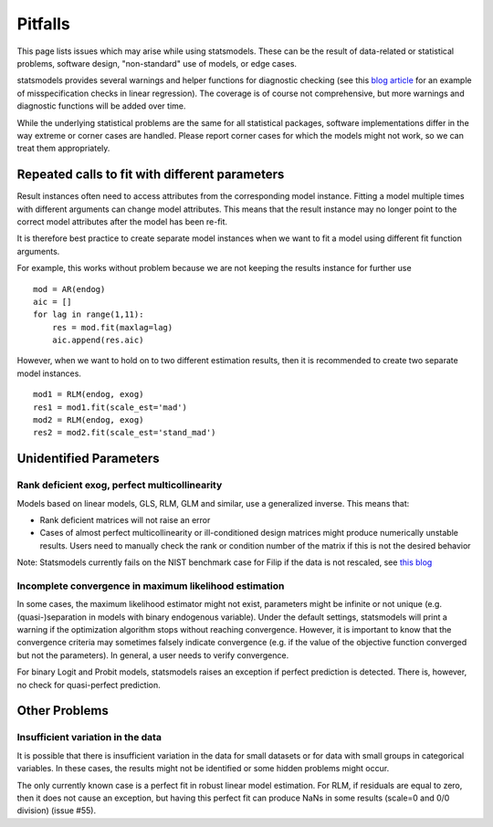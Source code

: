 Pitfalls
========

This page lists issues which may arise while using statsmodels. These 
can be the result of data-related or statistical problems, software design,
"non-standard" use of models, or edge cases. 

statsmodels provides several warnings and helper functions for diagnostic
checking (see this `blog article
<http://jpktd.blogspot.ca/2012/01/anscombe-and-diagnostic-statistics.html>`_
for an example of misspecification checks in linear regression). The coverage
is of course not comprehensive, but more warnings and diagnostic functions will
be added over time.

While the underlying statistical problems are the same for all statistical
packages, software implementations differ in the way extreme or corner cases
are handled. Please report corner cases for which the models might not work, so
we can treat them appropriately.

Repeated calls to fit with different parameters
-----------------------------------------------

Result instances often need to access attributes from the corresponding model
instance. Fitting a model multiple times with different arguments can change
model attributes. This means that the result instance may no longer point to
the correct model attributes after the model has been re-fit. 

It is therefore best practice to create separate model instances when we want
to fit a model using different fit function arguments. 

For example, this works without problem because we are not keeping the results
instance for further use ::

  mod = AR(endog)
  aic = []
  for lag in range(1,11):
      res = mod.fit(maxlag=lag)
      aic.append(res.aic)


However, when we want to hold on to two different estimation results, then it
is recommended to create two separate model instances. ::

  mod1 = RLM(endog, exog)
  res1 = mod1.fit(scale_est='mad')
  mod2 = RLM(endog, exog)
  res2 = mod2.fit(scale_est='stand_mad')


Unidentified Parameters
-----------------------

Rank deficient exog, perfect multicollinearity
~~~~~~~~~~~~~~~~~~~~~~~~~~~~~~~~~~~~~~~~~~~~~~

Models based on linear models, GLS, RLM, GLM and similar, use a generalized
inverse. This means that: 

+ Rank deficient matrices will not raise an error
+ Cases of almost perfect multicollinearity or ill-conditioned design matrices might produce numerically unstable results. Users need to manually check the rank or condition number of the matrix if this is not the desired behavior
  
Note: Statsmodels currently fails on the NIST benchmark case for Filip if the
data is not rescaled, see `this blog <http://jpktd.blogspot.ca/2012/03/numerical-accuracy-in-linear-least.html>`_

Incomplete convergence in maximum likelihood estimation
~~~~~~~~~~~~~~~~~~~~~~~~~~~~~~~~~~~~~~~~~~~~~~~~~~~~~~~

In some cases, the maximum likelihood estimator might not exist, parameters
might be infinite or not unique (e.g. (quasi-)separation in models with binary
endogenous variable). Under the default settings, statsmodels will print
a warning if the optimization algorithm stops without reaching convergence.
However, it is important to know that the convergence criteria may sometimes
falsely indicate convergence (e.g. if the value of the objective function
converged but not the parameters). In general, a user needs to verify
convergence.

For binary Logit and Probit models, statsmodels raises an exception if perfect
prediction is detected. There is, however, no check for quasi-perfect
prediction.

Other Problems
--------------

Insufficient variation in the data
~~~~~~~~~~~~~~~~~~~~~~~~~~~~~~~~~~

It is possible that there is insufficient variation in the data for small
datasets or for data with small groups in categorical variables. In these
cases, the results might not be identified or some hidden problems might occur.

The only currently known case is a perfect fit in robust linear model estimation.
For RLM, if residuals are equal to zero, then it does not cause an exception,
but having this perfect fit can produce NaNs in some results (scale=0 and 0/0
division) (issue #55).
